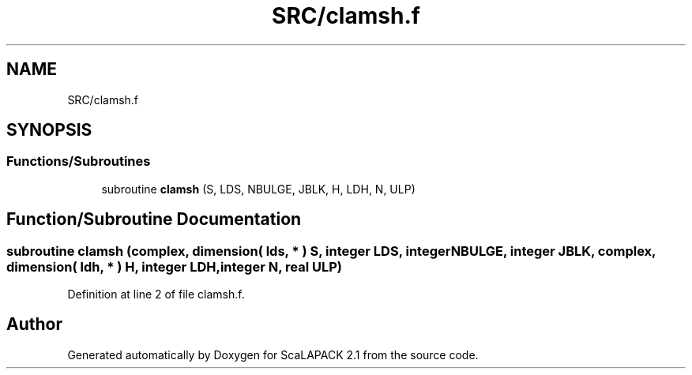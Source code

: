 .TH "SRC/clamsh.f" 3 "Sat Nov 16 2019" "Version 2.1" "ScaLAPACK 2.1" \" -*- nroff -*-
.ad l
.nh
.SH NAME
SRC/clamsh.f
.SH SYNOPSIS
.br
.PP
.SS "Functions/Subroutines"

.in +1c
.ti -1c
.RI "subroutine \fBclamsh\fP (S, LDS, NBULGE, JBLK, H, LDH, N, ULP)"
.br
.in -1c
.SH "Function/Subroutine Documentation"
.PP 
.SS "subroutine clamsh (\fBcomplex\fP, dimension( lds, * ) S, integer LDS, integer NBULGE, integer JBLK, \fBcomplex\fP, dimension( ldh, * ) H, integer LDH, integer N, real ULP)"

.PP
Definition at line 2 of file clamsh\&.f\&.
.SH "Author"
.PP 
Generated automatically by Doxygen for ScaLAPACK 2\&.1 from the source code\&.
